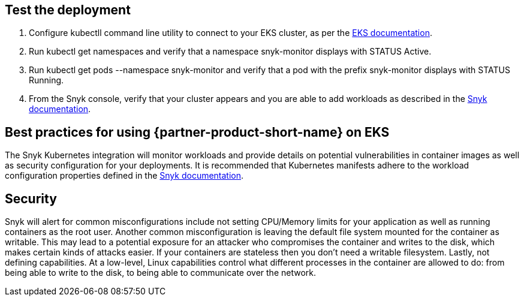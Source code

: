 == Test the deployment

. Configure kubectll command line utility to connect to your EKS cluster, as per the https://docs.aws.amazon.com/eks/latest/userguide/managing-auth.html[EKS documentation].
. Run kubectl get namespaces and verify that a namespace snyk-monitor displays with STATUS Active.
. Run kubectl get pods --namespace snyk-monitor and verify that a pod with the prefix snyk-monitor displays with STATUS Running.
. From the Snyk console, verify that your cluster appears and you are able to add workloads as described in the https://support.snyk.io/hc/en-us/articles/360003947117#UUID-a0526554-0943-3363-6977-7a11f766ede2[Snyk documentation].

== Best practices for using {partner-product-short-name} on EKS
The Snyk Kubernetes integration will monitor workloads and provide details on potential vulnerabilities in container images as well as security configuration for your deployments. It is recommended that Kubernetes manifests adhere to the workload configuration properties defined in the https://support.snyk.io/hc/en-us/articles/360003916178-Viewing-project-details-and-test-results[Snyk documentation].

== Security
Snyk will alert for common misconfigurations include not setting CPU/Memory limits for your application as well as running containers as the root user. Another common misconfiguration is leaving the default file system mounted for the container as writable. This may lead to a potential exposure for an attacker who compromises the container and writes to the disk, which makes certain kinds of attacks easier. If your containers are stateless then you don’t need a writable filesystem. Lastly, not defining capabilities. At a low-level, Linux capabilities control what different processes in the container are allowed to do: from being able to write to the disk, to being able to communicate over the network.

